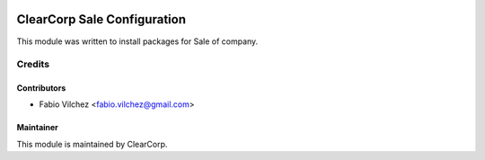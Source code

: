 .. image:: https://img.shields.io/badge/licence-AGPL--3-blue.svg
   :target: http://www.gnu.org/licenses/agpl-3.0-standalone.html
   :alt: License: AGPL-3

==========================
ClearCorp Sale Configuration
==========================

This module was written to install packages for  Sale of company.


Credits
=======

Contributors
------------

* Fabio Vilchez <fabio.vilchez@gmail.com>


Maintainer
----------

.. image:: https://avatars0.githubusercontent.com/u/7594691?v=3&s=200
   :alt: ClearCorp
   :target: http://clearcorp.cr

This module is maintained by ClearCorp.
